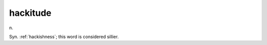 .. _hackitude:

============================================================
hackitude
============================================================

n\.

Syn.
:ref:`hackishness`\; this word is considered sillier.

